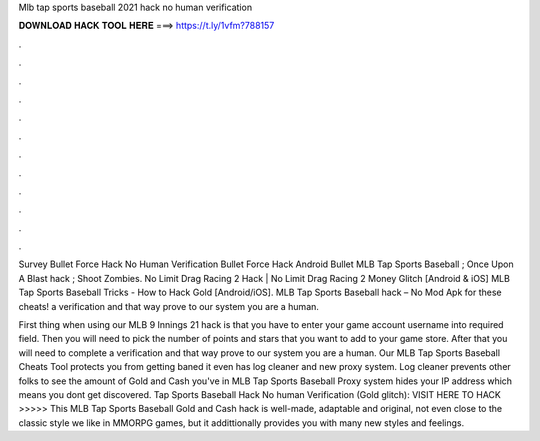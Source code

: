 Mlb tap sports baseball 2021 hack no human verification



𝐃𝐎𝐖𝐍𝐋𝐎𝐀𝐃 𝐇𝐀𝐂𝐊 𝐓𝐎𝐎𝐋 𝐇𝐄𝐑𝐄 ===> https://t.ly/1vfm?788157



.



.



.



.



.



.



.



.



.



.



.



.

Survey Bullet Force Hack No Human Verification Bullet Force Hack Android Bullet MLB Tap Sports Baseball ; Once Upon A Blast hack ; Shoot Zombies. No Limit Drag Racing 2 Hack | No Limit Drag Racing 2 Money Glitch [Android & iOS] MLB Tap Sports Baseball Tricks - How to Hack Gold [Android/iOS]. MLB Tap Sports Baseball hack – No Mod Apk for these cheats! a verification and that way prove to our system you are a human.

First thing when using our MLB 9 Innings 2‪1 hack is that you have to enter your game account username into required field. Then you will need to pick the number of points and stars that you want to add to your game store. After that you will need to complete a verification and that way prove to our system you are a human. Our MLB Tap Sports Baseball Cheats Tool protects you from getting baned it even has log cleaner and new proxy system. Log cleaner prevents other folks to see the amount of Gold and Cash you've in MLB Tap Sports Baseball Proxy system hides your IP address which means you dont get discovered. Tap Sports Baseball Hack No human Verification (Gold glitch): VISIT HERE TO HACK >>>>>  This MLB Tap Sports Baseball Gold and Cash hack is well-made, adaptable and original, not even close to the classic style we like in MMORPG games, but it addittionally provides you with many new styles and feelings.
